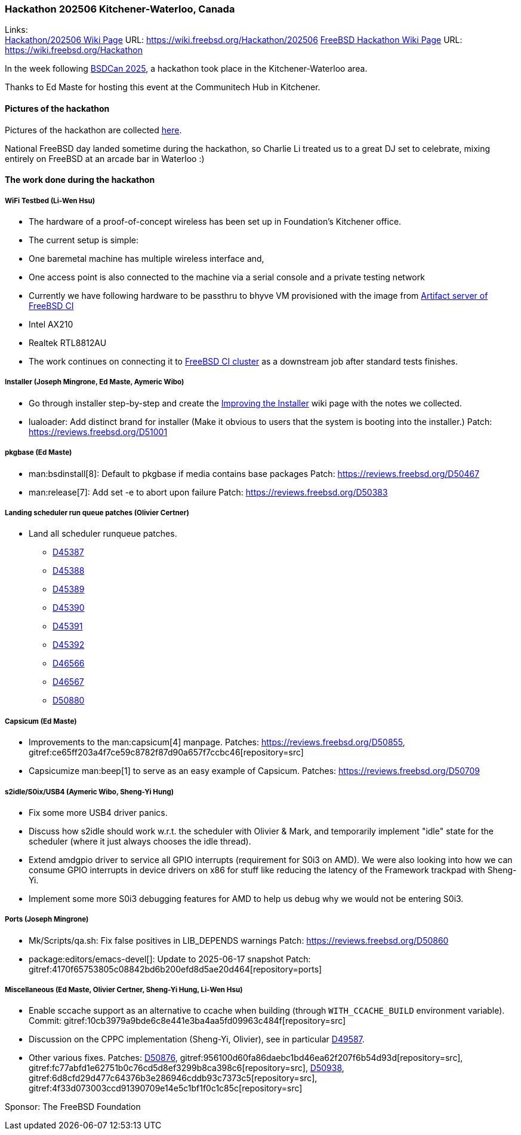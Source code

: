 === Hackathon 202506 Kitchener-Waterloo, Canada

Links: +
link:https://wiki.freebsd.org/Hackathon/202506[Hackathon/202506 Wiki Page] URL: link:https://wiki.freebsd.org/Hackathon/202506[]
link:https://wiki.freebsd.org/Hackathon[FreeBSD Hackathon Wiki Page] URL: link:https://wiki.freebsd.org/Hackathon[]

In the week following link:https://www.bsdcan.org/2025/[BSDCan 2025], a hackathon took place in the Kitchener-Waterloo area.

Thanks to Ed Maste for hosting this event at the Communitech Hub in Kitchener.

==== Pictures of the hackathon

Pictures of the hackathon are collected link:https://people.freebsd.org/~emaste/hackathon202506/[here].

National FreeBSD day landed sometime during the hackathon, so Charlie Li treated us to a great DJ set to celebrate, mixing entirely on FreeBSD at an arcade bar in Waterloo :)

==== The work done during the hackathon

===== WiFi Testbed (Li-Wen Hsu)

- The hardware of a proof-of-concept wireless has been set up in Foundation's Kitchener office.
- The current setup is simple:
    - One baremetal machine has multiple wireless interface and,
    - One access point is also connected to the machine via a serial console and a private testing network
- Currently we have following hardware to be passthru to bhyve VM provisioned with the image from link:https//artifact.ci.freebsd.org[Artifact server of FreeBSD CI]
    - Intel AX210
    - Realtek RTL8812AU
- The work continues on connecting it to link:https//ci.freebsd.org[FreeBSD CI cluster] as a downstream job after standard tests finishes.

===== Installer (Joseph Mingrone, Ed Maste, Aymeric Wibo)

- Go through installer step-by-step and create the link:https://wiki.freebsd.org/ImproveInstaller[Improving the Installer] wiki page with the notes we collected.
- lualoader: Add distinct brand for installer (Make it obvious to users that the system is booting into the installer.)
  Patch: link:https://reviews.freebsd.org/D51001[]

===== pkgbase (Ed Maste)

- man:bsdinstall[8]: Default to pkgbase if media contains base packages
  Patch: link:https://reviews.freebsd.org/D50467[]
- man:release[7]: Add set -e to abort upon failure
  Patch: link:https://reviews.freebsd.org/D50383[]

===== Landing scheduler run queue patches (Olivier Certner)

- Land all scheduler runqueue patches.
* link:https://reviews.freebsd.org/D45387[D45387]
* link:https://reviews.freebsd.org/D45388[D45388]
* link:https://reviews.freebsd.org/D45389[D45389]
* link:https://reviews.freebsd.org/D45390[D45390]
* link:https://reviews.freebsd.org/D45391[D45391]
* link:https://reviews.freebsd.org/D45392[D45392]
* link:https://reviews.freebsd.org/D46566[D46566]
* link:https://reviews.freebsd.org/D46567[D46567]
* link:https://reviews.freebsd.org/D50880[D50880]


===== Capsicum (Ed Maste)

- Improvements to the man:capsicum[4] manpage.
  Patches: link:https://reviews.freebsd.org/D50855[], gitref:ce65ff203a4f7ce59c8782f87d90a657f7ccbc46[repository=src]
- Capsicumize man:beep[1] to serve as an easy example of Capsicum.
  Patches: link:https://reviews.freebsd.org/D50709[]

===== s2idle/S0ix/USB4 (Aymeric Wibo, Sheng-Yi Hung)

- Fix some more USB4 driver panics.
- Discuss how s2idle should work w.r.t. the scheduler with Olivier & Mark, and temporarily implement "idle" state for the scheduler (where it just always chooses the idle thread).
- Extend amdgpio driver to service all GPIO interrupts (requirement for S0i3 on AMD).
  We were also looking into how we can consume GPIO interrupts in device drivers on x86 for stuff like reducing the latency of the Framework trackpad with Sheng-Yi.
- Implement some more S0i3 debugging features for AMD to help us debug why we would not be entering S0i3.

===== Ports (Joseph Mingrone)

- [.filename]#Mk/Scripts/qa.sh#: Fix false positives in LIB_DEPENDS warnings
  Patch: https://reviews.freebsd.org/D50860[]
- package:editors/emacs-devel[]: Update to 2025-06-17 snapshot
  Patch: gitref:4170f65753805c08842bd6b200efd8d5ae20d464[repository=ports]

===== Miscellaneous (Ed Maste, Olivier Certner, Sheng-Yi Hung, Li-Wen Hsu)

- Enable sccache support as an alternative to ccache when building (through `WITH_CCACHE_BUILD` environment variable).
  Commit: gitref:10cb3979a9bde6c8e441e3ba4aa5fd09963c484f[repository=src]
- Discussion on the CPPC implementation (Sheng-Yi, Olivier), see in particular https://reviews.freebsd.org/D49587[D49587].
- Other various fixes.
  Patches: https://reviews.freebsd.org/D50876[D50876], gitref:956100d60fa86daebc1bd46ea62f207f6b54d93d[repository=src], gitref:fc77abfd1e62751b0c76cd5d8ef3299b8ca398c6[repository=src], https://reviews.freebsd.org/D50938[D50938], gitref:6d8cfd29d477c64376b3e286946cddb93c7373c5[repository=src], gitref:4f33d073003ccd91390709e14e5c1bf1f0c1c85c[repository=src]

Sponsor: The FreeBSD Foundation
